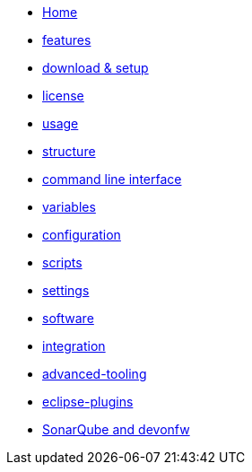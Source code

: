 * link:Home[]
* link:features[]
* link:setup[download & setup]
* link:license[]
* link:usage[]
* link:structure[]
* link:cli[command line interface]
* link:variables[]
* link:configuration[]
* link:scripts[]
* link:settings[]
* link:software[]
* link:integration[]
* link:advanced-tooling[]
* link:eclipse-plugins[]
* link:sonar-qube[SonarQube and devonfw]

